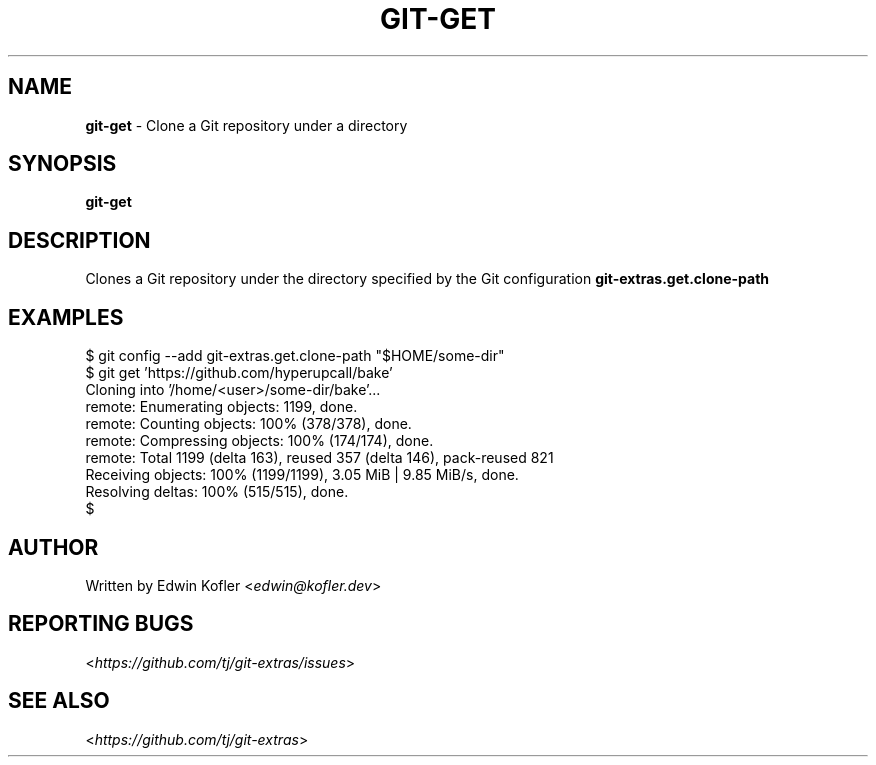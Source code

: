 .\" generated with Ronn-NG/v0.9.1
.\" http://github.com/apjanke/ronn-ng/tree/0.9.1
.TH "GIT\-GET" "1" "May 2023" "" "Git Extras"
.SH "NAME"
\fBgit\-get\fR \- Clone a Git repository under a directory
.SH "SYNOPSIS"
\fBgit\-get\fR
.SH "DESCRIPTION"
Clones a Git repository under the directory specified by the Git configuration \fBgit\-extras\.get\.clone\-path\fR
.SH "EXAMPLES"
.nf
$ git config \-\-add git\-extras\.get\.clone\-path "$HOME/some\-dir"
$ git get 'https://github\.com/hyperupcall/bake'
Cloning into '/home/<user>/some\-dir/bake'\|\.\|\.\|\.
remote: Enumerating objects: 1199, done\.
remote: Counting objects: 100% (378/378), done\.
remote: Compressing objects: 100% (174/174), done\.
remote: Total 1199 (delta 163), reused 357 (delta 146), pack\-reused 821
Receiving objects: 100% (1199/1199), 3\.05 MiB | 9\.85 MiB/s, done\.
Resolving deltas: 100% (515/515), done\.
$
.fi
.SH "AUTHOR"
Written by Edwin Kofler <\fIedwin@kofler\.dev\fR>
.SH "REPORTING BUGS"
<\fIhttps://github\.com/tj/git\-extras/issues\fR>
.SH "SEE ALSO"
<\fIhttps://github\.com/tj/git\-extras\fR>

